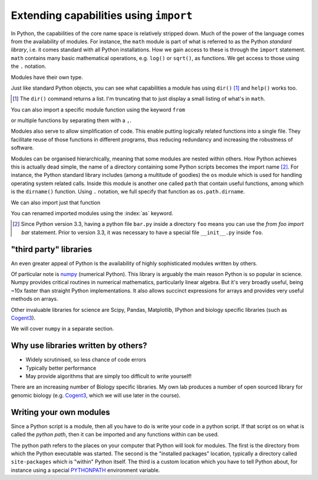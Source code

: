 .. index:: import, modules

.. _import_module:

Extending capabilities using ``import``
=======================================

In Python, the capabilities of the core name space is relatively stripped down. Much of the power of the language comes from the availability of modules. For instance, the ``math`` module is part of what is referred to as the Python *standard library*, i.e. it comes standard with all Python installations. How we gain access to these is through the ``import`` statement. ``math`` contains many basic mathematical operations, e.g. ``log()`` or ``sqrt()``, as functions. We get access to those using the ``.`` notation.

.. jupyter-execute::
    :linenos:

    import math

    math.sqrt(4)

Modules have their own type.

.. index::
    pair: module; types

.. jupyter-execute::
    :linenos:

    type(math)

Just like standard Python objects, you can see what capabilities a module has using ``dir()`` [1]_ and ``help()`` works too.

.. [1] The ``dir()`` command returns a list. I'm truncating that to just display a small listing of what's in ``math``.

.. jupyter-execute::
    :linenos:

    dir(math)[:10]

.. jupyter-execute::
    :linenos:

    math.log10(10)

.. jupyter-execute::
    :linenos:

    math.log(10)

You can also import a specific module function using the keyword ``from``

.. jupyter-execute::
    :linenos:

    from math import sqrt
    
    sqrt(4)

or multiple functions by separating them with a ``,``.

.. jupyter-execute::
    :linenos:

    from math import sqrt, log10
    
    log10(4)

Modules also serve to allow simplification of code. This enable putting logically related functions into a single file. They facilitate reuse of those functions in different programs, thus reducing redundancy and increasing the robustness of software.

Modules can be organised hierarchically, meaning that some modules are nested within others. How Python achieves this is actually dead simple, the name of a directory containing some Python scripts becomes the import name [2]_. For instance, the Python standard library includes (among a multitude of goodies) the ``os`` module which is used for handling operating system related calls. Inside this module is another one called ``path`` that contain useful functions, among which is the ``dirname()`` function. Using ``.`` notation, we full specify that function as ``os.path.dirname``.

.. jupyter-execute::
    :linenos:

    import os
    
    os.path.dirname("data/nested_dir/somefile.txt")

We can also import just that function

.. jupyter-execute::
    :linenos:

    from os.path import dirname
    
    dirname("data/nested_dir/somefile.txt")

You can renamed imported modules using the :index:`as` keyword.

.. jupyter-execute::
    :linenos:

    from math import sqrt as msqrt
    
    msqrt(16)

.. [2] Since Python version 3.3, having a python file ``bar.py`` inside a directory ``foo`` means you can use the `from foo import bar` statement. Prior to version 3.3, it was necessary to have a special file ``__init__.py`` inside ``foo``.

"third party" libraries
-----------------------

.. index:: 3rd party libraries, third party libraries

An even greater appeal of Python is the availability of highly sophisticated modules written by others.

Of particular note is numpy_ (numerical Python). This library is arguably the main reason Python is so popular in science. Numpy provides critical routines in numerical mathematics, particularly linear algebra. But it's very broadly useful, being ~10x faster than straight Python implementations. It also allows succinct expressions for arrays and provides very useful methods on arrays.

Other invaluable libraries for science are Scipy, Pandas, Matplotlib, IPython and biology specific libraries (such as Cogent3_).

We will cover ``numpy`` in a separate section.

Why use libraries written by others?
------------------------------------

- Widely scrutinised, so less chance of code errors
- Typically better performance
- May provide algorithms that are simply too difficult to write yourself!

There are an increasing number of Biology specific libraries. My own lab produces a number of open sourced library for genomic biology (e.g. Cogent3_, which we will use later in the course).

Writing your own modules
------------------------

Since a Python script is a module, then all you have to do is write your code in a python script. If that script os on what is called the *python path*, then it can be imported and any functions within can be used.

The python path refers to the places on your computer that Python will look for modules. The first is the directory from which the Python executable was started. The second is the "installed packages" location, typically a directory called ``site-packages`` which is "within" Python itself. The third is a custom location which you have to tell Python about, for instance using a special `PYTHONPATH <https://docs.python.org/3/using/cmdline.html?highlight=pythonpath#envvar-PYTHONPATH>`_ environment variable.

.. _numpy: https://www.numpy.org
.. _Cogent3: https://cogent3.org

